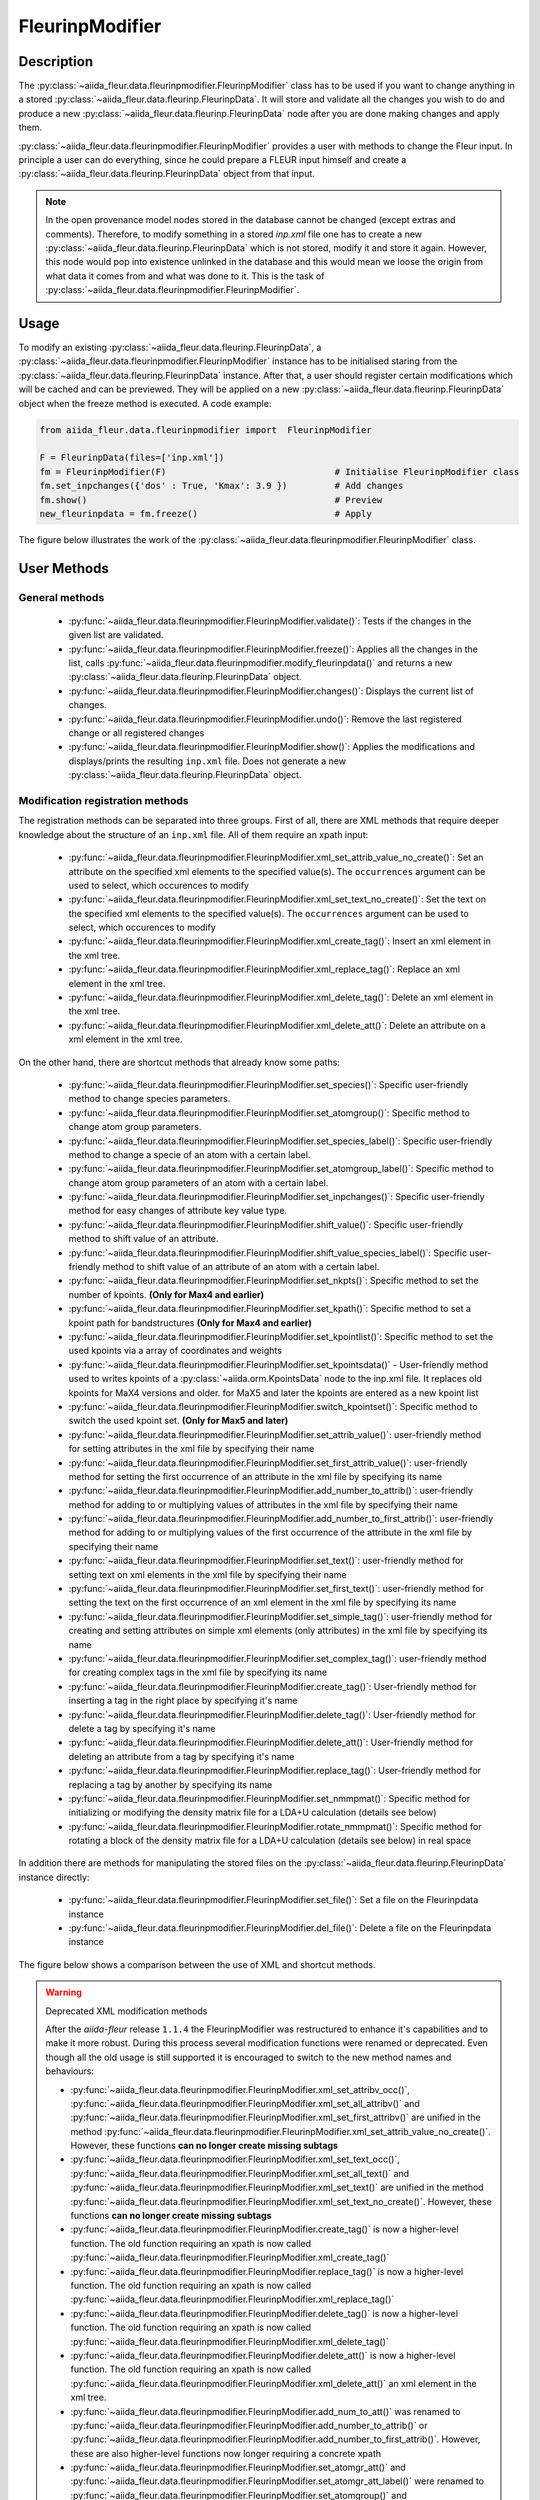 .. _fleurinp_mod:

FleurinpModifier
================

Description
-----------
The :py:class:`~aiida_fleur.data.fleurinpmodifier.FleurinpModifier` class has
to be used if you want to change anything in a stored
:py:class:`~aiida_fleur.data.fleurinp.FleurinpData`.
It will store and validate all the changes you wish to do and produce a new
:py:class:`~aiida_fleur.data.fleurinp.FleurinpData` node
after you are done making changes and apply them.

:py:class:`~aiida_fleur.data.fleurinpmodifier.FleurinpModifier` provides a
user with methods to change the Fleur input.
In principle a user can do everything, since he could prepare a FLEUR input himself and create a
:py:class:`~aiida_fleur.data.fleurinp.FleurinpData` object from that input.

.. note::
    In the open provenance model nodes stored in the database
    cannot be changed (except extras and comments). Therefore, to modify something in a stored
    `inp.xml` file one has to create a new :py:class:`~aiida_fleur.data.fleurinp.FleurinpData`
    which is not stored, modify it and store it
    again. However, this node would pop into existence unlinked in the database and this would mean
    we loose the origin from what data it comes from and what was done to it. This is the task of
    :py:class:`~aiida_fleur.data.fleurinpmodifier.FleurinpModifier`.

Usage
------
To modify an existing :py:class:`~aiida_fleur.data.fleurinp.FleurinpData`, a
:py:class:`~aiida_fleur.data.fleurinpmodifier.FleurinpModifier` instance
has to be initialised staring from the
:py:class:`~aiida_fleur.data.fleurinp.FleurinpData` instance.
After that, a user should register
certain modifications which will be cached and can be previewed. They will be applied on
a new :py:class:`~aiida_fleur.data.fleurinp.FleurinpData`
object when the freeze method is executed. A code example:

.. code-block:: python

  from aiida_fleur.data.fleurinpmodifier import  FleurinpModifier

  F = FleurinpData(files=['inp.xml'])
  fm = FleurinpModifier(F)                                # Initialise FleurinpModifier class
  fm.set_inpchanges({'dos' : True, 'Kmax': 3.9 })         # Add changes
  fm.show()                                               # Preview
  new_fleurinpdata = fm.freeze()                          # Apply

The figure below illustrates the work of the
:py:class:`~aiida_fleur.data.fleurinpmodifier.FleurinpModifier` class.

.. image:: images/fleurinpmodifier.png
    :width: 100%
    :align: center

User Methods
------------

General methods
_______________

    * :py:func:`~aiida_fleur.data.fleurinpmodifier.FleurinpModifier.validate()`: Tests if
      the changes in the given list are validated.
    * :py:func:`~aiida_fleur.data.fleurinpmodifier.FleurinpModifier.freeze()`: Applies all the
      changes in the list, calls
      :py:func:`~aiida_fleur.data.fleurinpmodifier.modify_fleurinpdata()` and
      returns a new :py:class:`~aiida_fleur.data.fleurinp.FleurinpData` object.
    * :py:func:`~aiida_fleur.data.fleurinpmodifier.FleurinpModifier.changes()`: Displays the
      current list of changes.
    * :py:func:`~aiida_fleur.data.fleurinpmodifier.FleurinpModifier.undo()`: Remove the last registered change or all registered changes
    * :py:func:`~aiida_fleur.data.fleurinpmodifier.FleurinpModifier.show()`:  Applies
      the modifications and displays/prints the resulting ``inp.xml`` file. Does not generate a new
      :py:class:`~aiida_fleur.data.fleurinp.FleurinpData` object.

.. _modify_methods:

Modification registration methods
_________________________________
The registration methods can be separated into three groups. First of all,
there are XML methods that require deeper knowledge about the structure of an ``inp.xml`` file.
All of them require an xpath input:

    * :py:func:`~aiida_fleur.data.fleurinpmodifier.FleurinpModifier.xml_set_attrib_value_no_create()`: Set an
      attribute on the specified xml elements to the specified value(s). The ``occurrences`` argument can be used to select, which occurences to modify
    * :py:func:`~aiida_fleur.data.fleurinpmodifier.FleurinpModifier.xml_set_text_no_create()`: Set the
      text on the specified xml elements to the specified value(s). The ``occurrences`` argument can be used to select, which occurences to modify
    * :py:func:`~aiida_fleur.data.fleurinpmodifier.FleurinpModifier.xml_create_tag()`: Insert
      an xml element in the xml tree.
    * :py:func:`~aiida_fleur.data.fleurinpmodifier.FleurinpModifier.xml_replace_tag()`: Replace
      an xml element in the xml tree.
    * :py:func:`~aiida_fleur.data.fleurinpmodifier.FleurinpModifier.xml_delete_tag()`: Delete
      an xml element in the xml tree.
    * :py:func:`~aiida_fleur.data.fleurinpmodifier.FleurinpModifier.xml_delete_att()`: Delete an attribute on
      a xml element in the xml tree.

On the other hand, there are shortcut methods that already know some paths:

    * :py:func:`~aiida_fleur.data.fleurinpmodifier.FleurinpModifier.set_species()`: Specific
      user-friendly method to change species parameters.
    * :py:func:`~aiida_fleur.data.fleurinpmodifier.FleurinpModifier.set_atomgroup()`:  Specific
      method to change atom group parameters.
    * :py:func:`~aiida_fleur.data.fleurinpmodifier.FleurinpModifier.set_species_label()`: Specific
      user-friendly method to change a specie of an atom with a certain label.
    * :py:func:`~aiida_fleur.data.fleurinpmodifier.FleurinpModifier.set_atomgroup_label()`:  Specific
      method to change atom group parameters of an atom with a certain label.
    * :py:func:`~aiida_fleur.data.fleurinpmodifier.FleurinpModifier.set_inpchanges()`: Specific
      user-friendly method for easy changes of attribute key value type.
    * :py:func:`~aiida_fleur.data.fleurinpmodifier.FleurinpModifier.shift_value()`: Specific
      user-friendly method to shift value of an attribute.
    * :py:func:`~aiida_fleur.data.fleurinpmodifier.FleurinpModifier.shift_value_species_label()`: Specific
      user-friendly method to shift value of an attribute of an atom with a certain label.
    * :py:func:`~aiida_fleur.data.fleurinpmodifier.FleurinpModifier.set_nkpts()`: Specific
      method to set the number of kpoints. **(Only for Max4 and earlier)**
    * :py:func:`~aiida_fleur.data.fleurinpmodifier.FleurinpModifier.set_kpath()`: Specific
      method to set a kpoint path for bandstructures **(Only for Max4 and earlier)**
    * :py:func:`~aiida_fleur.data.fleurinpmodifier.FleurinpModifier.set_kpointlist()`: Specific
      method to set the used kpoints via a array of coordinates and weights
    * :py:func:`~aiida_fleur.data.fleurinpmodifier.FleurinpModifier.set_kpointsdata()` -
      User-friendly method used to writes kpoints
      of a :py:class:`~aiida.orm.KpointsData` node to the
      inp.xml file. It replaces old kpoints for MaX4 versions and older. for MaX5 and later the kpoints are entered as a new kpoint list
    * :py:func:`~aiida_fleur.data.fleurinpmodifier.FleurinpModifier.switch_kpointset()`: Specific
      method to switch the used kpoint set. **(Only for Max5 and later)**
    * :py:func:`~aiida_fleur.data.fleurinpmodifier.FleurinpModifier.set_attrib_value()`: user-friendly method for setting attributes in the xml file by specifying their name
    * :py:func:`~aiida_fleur.data.fleurinpmodifier.FleurinpModifier.set_first_attrib_value()`: user-friendly method for setting the first occurrence of an attribute in the xml file by specifying its name
    * :py:func:`~aiida_fleur.data.fleurinpmodifier.FleurinpModifier.add_number_to_attrib()`: user-friendly method for adding to or multiplying values of attributes in the xml file by specifying their name
    * :py:func:`~aiida_fleur.data.fleurinpmodifier.FleurinpModifier.add_number_to_first_attrib()`: user-friendly method for adding to or multiplying values of the first occurrence of the attribute in the xml file by specifying their name
    * :py:func:`~aiida_fleur.data.fleurinpmodifier.FleurinpModifier.set_text()`: user-friendly method for setting text on xml elements in the xml file by specifying their name
    * :py:func:`~aiida_fleur.data.fleurinpmodifier.FleurinpModifier.set_first_text()`: user-friendly method for setting the text on the first occurrence of an xml element in the xml file by specifying its name
    * :py:func:`~aiida_fleur.data.fleurinpmodifier.FleurinpModifier.set_simple_tag()`: user-friendly method for creating and setting attributes on simple xml elements (only attributes) in the xml file by specifying its name
    * :py:func:`~aiida_fleur.data.fleurinpmodifier.FleurinpModifier.set_complex_tag()`: user-friendly method for creating complex tags in the xml file by specifying its name
    * :py:func:`~aiida_fleur.data.fleurinpmodifier.FleurinpModifier.create_tag()`: User-friendly method for inserting a tag in the right place by specifying it's name
    * :py:func:`~aiida_fleur.data.fleurinpmodifier.FleurinpModifier.delete_tag()`: User-friendly method for delete a tag by specifying it's name
    * :py:func:`~aiida_fleur.data.fleurinpmodifier.FleurinpModifier.delete_att()`: User-friendly method for deleting an attribute from a tag by specifying it's name
    * :py:func:`~aiida_fleur.data.fleurinpmodifier.FleurinpModifier.replace_tag()`: User-friendly method for replacing a tag by another by specifying its name
    * :py:func:`~aiida_fleur.data.fleurinpmodifier.FleurinpModifier.set_nmmpmat()`: Specific 
      method for initializing or modifying the density matrix file for a LDA+U calculation (details see below)
    * :py:func:`~aiida_fleur.data.fleurinpmodifier.FleurinpModifier.rotate_nmmpmat()`: Specific 
      method for rotating a block of the density matrix file for a LDA+U calculation (details see below) in real space

In addition there are methods for manipulating the stored files on the :py:class:`~aiida_fleur.data.fleurinp.FleurinpData` instance directly:

  * :py:func:`~aiida_fleur.data.fleurinpmodifier.FleurinpModifier.set_file()`: Set a file on the Fleurinpdata instance
  * :py:func:`~aiida_fleur.data.fleurinpmodifier.FleurinpModifier.del_file()`: Delete a file on the Fleurinpdata instance

The figure below shows a comparison between the use of XML and shortcut methods.

.. image:: images/registration_methods.png
    :width: 100%
    :align: center

.. warning:: Deprecated XML modification methods

    After the `aiida-fleur` release ``1.1.4`` the FleurinpModifier was restructured to enhance it's capabilities and to make it more robust. During this process several modification functions were renamed or deprecated. Even though all the old usage is still supported it is encouraged to switch to the new method names and behaviours:

    * :py:func:`~aiida_fleur.data.fleurinpmodifier.FleurinpModifier.xml_set_attribv_occ()`, :py:func:`~aiida_fleur.data.fleurinpmodifier.FleurinpModifier.xml_set_all_attribv()` and :py:func:`~aiida_fleur.data.fleurinpmodifier.FleurinpModifier.xml_set_first_attribv()` are unified in the method :py:func:`~aiida_fleur.data.fleurinpmodifier.FleurinpModifier.xml_set_attrib_value_no_create()`. However, these functions **can no longer create missing subtags**
    * :py:func:`~aiida_fleur.data.fleurinpmodifier.FleurinpModifier.xml_set_text_occ()`, :py:func:`~aiida_fleur.data.fleurinpmodifier.FleurinpModifier.xml_set_all_text()` and :py:func:`~aiida_fleur.data.fleurinpmodifier.FleurinpModifier.xml_set_text()` are unified in the method :py:func:`~aiida_fleur.data.fleurinpmodifier.FleurinpModifier.xml_set_text_no_create()`. However, these functions **can no longer create missing subtags**
    * :py:func:`~aiida_fleur.data.fleurinpmodifier.FleurinpModifier.create_tag()` is now a higher-level function. The old function requiring an xpath is now called :py:func:`~aiida_fleur.data.fleurinpmodifier.FleurinpModifier.xml_create_tag()`
    * :py:func:`~aiida_fleur.data.fleurinpmodifier.FleurinpModifier.replace_tag()` is now a higher-level function. The old function requiring an xpath is now called :py:func:`~aiida_fleur.data.fleurinpmodifier.FleurinpModifier.xml_replace_tag()`
    * :py:func:`~aiida_fleur.data.fleurinpmodifier.FleurinpModifier.delete_tag()` is now a higher-level function. The old function requiring an xpath is now called :py:func:`~aiida_fleur.data.fleurinpmodifier.FleurinpModifier.xml_delete_tag()`
    * :py:func:`~aiida_fleur.data.fleurinpmodifier.FleurinpModifier.delete_att()` is now a higher-level function. The old function requiring an xpath is now called :py:func:`~aiida_fleur.data.fleurinpmodifier.FleurinpModifier.xml_delete_att()`
      an xml element in the xml tree.
    * :py:func:`~aiida_fleur.data.fleurinpmodifier.FleurinpModifier.add_num_to_att()` was renamed to :py:func:`~aiida_fleur.data.fleurinpmodifier.FleurinpModifier.add_number_to_attrib()` or :py:func:`~aiida_fleur.data.fleurinpmodifier.FleurinpModifier.add_number_to_first_attrib()`. However, these are also higher-level functions now longer requiring a concrete xpath
    * :py:func:`~aiida_fleur.data.fleurinpmodifier.FleurinpModifier.set_atomgr_att()` and :py:func:`~aiida_fleur.data.fleurinpmodifier.FleurinpModifier.set_atomgr_att_label()` were renamed to :py:func:`~aiida_fleur.data.fleurinpmodifier.FleurinpModifier.set_atomgroup()` and :py:func:`~aiida_fleur.data.fleurinpmodifier.FleurinpModifier.set_atomgroup_label()`. These functions now also take the changes in the form ``attributedict={'nocoParams':{'beta': val}}`` instead of ``attributedict={'nocoParams':[('beta': val)]}``

.. .. warning:: Passing XML Elements to modification functions

..     Some of the low-level implementations of the XML modification functions accept explicit XML elements as arguments for replacing/inserting. However, these can only be used within limits in the :py:class:`~aiida_fleur.data.fleurinpmodifier.FleurinpModifier` at the moment. The reason for this is that there is currently no support for serializing these objects for the input of the Aiida calcfunction. The following functions are affected by this:

..     * :py:func:`~aiida_fleur.data.fleurinpmodifier.FleurinpModifier.xml_replace_tag()` (Only usable with show and validate)
..     * :py:func:`~aiida_fleur.data.fleurinpmodifier.FleurinpModifier.replace_tag()` (Only usable with show and validate)
..     * :py:func:`~aiida_fleur.data.fleurinpmodifier.FleurinpModifier.xml_create_tag()` (Can only be used with string names of tags)
..     * :py:func:`~aiida_fleur.data.fleurinpmodifier.FleurinpModifier.create_tag()`  (Can only be used with string names of tags)

Modifying the density matrix for LDA+U calculations
---------------------------------------------------

The above mentioned :py:func:`~aiida_fleur.data.fleurinpmodifier.FleurinpModifier.set_nmmpmat()` takes a special
role in the modification registration methods, as the modifications are not done on the ``inp.xml`` file but the
density matrix file ``n_mmp_mat`` used by Fleur for LDA+U calculations. The resulting density matrix file is stored
next to the ``inp.xml`` in the new :py:class:`~aiida_fleur.data.fleurinp.FleurinpData` instance produced by calling
the :py:func:`~aiida_fleur.data.fleurinpmodifier.FleurinpModifier.freeze()` method and will be used as the initial
density matrix if a calculation is started from this :py:class:`~aiida_fleur.data.fleurinp.FleurinpData` instance.

The code example below shows how to use this method to add a LDA+U procedure to an atom species and provide
an initial guess for the density matrix.

.. code-block:: python

  from aiida_fleur.data.fleurinpmodifier import  FleurinpModifier

  F = FleurinpData(files=['inp.xml'])
  fm = FleurinpModifier(F)                                             # Initialise FleurinpModifier class
  fm.set_species('Nd-1', {'ldaU':                                      # Add LDA+U procedure
                         {'l': 3, 'U': 6.76, 'J': 0.76, 'l_amf': 'F'}}) 
  fm.set_nmmpmat('Nd-1', orbital=3, spin=1, occStates=[1,1,1,1,0,0,0]) # Initialize n_mmp_mat file with the states
                                                                       # m = -3 to m = 0 occupied for spin up
                                                                       # spin down is initialized with 0 by default
  new_fleurinpdata = fm.freeze()                                       # Apply

.. note::
    The ``n_mmp_mat`` file is a simple text file with no knowledge of which density matrix block corresponds to which
    LDA+U procedure. They are read in the same order as they appear in the ``inp.xml``. For this reason the ``n_mmp_mat``
    file can become invalid if one adds/removes a LDA+U procedure to the ``inp.xml`` after the ``n_mmp_mat`` file was 
    initialized. To circumvent these problems always remove any existing ``n_mmp_mat`` file from the 
    :py:class:`~aiida_fleur.data.fleurinp.FleurinpData` instance, before adding/removing or modifying the LDA+U configuration.
    Furthermore the :py:func:`~aiida_fleur.data.fleurinpmodifier.FleurinpModifier.set_nmmpmat()` should always be called 
    after any modifications to the LDA+U configuration.
    

.. Node graphs
.. -----------

.. 1. After any modification was applied to fleurinpData the following nodes will be found in the
      database to keep the Provenance

.. 2. extract kpoints
.. 3. extract structuredata
.. 4. extract parameterdata
